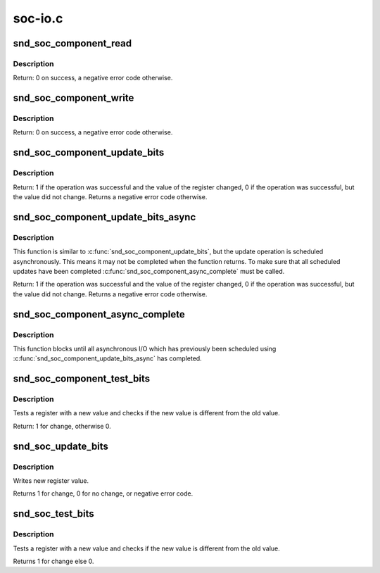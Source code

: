 .. -*- coding: utf-8; mode: rst -*-

========
soc-io.c
========

.. _`snd_soc_component_read`:

snd_soc_component_read
======================

.. c:function:: int snd_soc_component_read (struct snd_soc_component *component, unsigned int reg, unsigned int *val)

    Read register value

    :param struct snd_soc_component \*component:
        Component to read from

    :param unsigned int reg:
        Register to read

    :param unsigned int \*val:
        Pointer to where the read value is stored


.. _`snd_soc_component_read.description`:

Description
-----------

Return: 0 on success, a negative error code otherwise.


.. _`snd_soc_component_write`:

snd_soc_component_write
=======================

.. c:function:: int snd_soc_component_write (struct snd_soc_component *component, unsigned int reg, unsigned int val)

    Write register value

    :param struct snd_soc_component \*component:
        Component to write to

    :param unsigned int reg:
        Register to write

    :param unsigned int val:
        Value to write to the register


.. _`snd_soc_component_write.description`:

Description
-----------

Return: 0 on success, a negative error code otherwise.


.. _`snd_soc_component_update_bits`:

snd_soc_component_update_bits
=============================

.. c:function:: int snd_soc_component_update_bits (struct snd_soc_component *component, unsigned int reg, unsigned int mask, unsigned int val)

    Perform read/modify/write cycle

    :param struct snd_soc_component \*component:
        Component to update

    :param unsigned int reg:
        Register to update

    :param unsigned int mask:
        Mask that specifies which bits to update

    :param unsigned int val:
        New value for the bits specified by mask


.. _`snd_soc_component_update_bits.description`:

Description
-----------

Return: 1 if the operation was successful and the value of the register
changed, 0 if the operation was successful, but the value did not change.
Returns a negative error code otherwise.


.. _`snd_soc_component_update_bits_async`:

snd_soc_component_update_bits_async
===================================

.. c:function:: int snd_soc_component_update_bits_async (struct snd_soc_component *component, unsigned int reg, unsigned int mask, unsigned int val)

    Perform asynchronous read/modify/write cycle

    :param struct snd_soc_component \*component:
        Component to update

    :param unsigned int reg:
        Register to update

    :param unsigned int mask:
        Mask that specifies which bits to update

    :param unsigned int val:
        New value for the bits specified by mask


.. _`snd_soc_component_update_bits_async.description`:

Description
-----------

This function is similar to :c:func:`snd_soc_component_update_bits`, but the update
operation is scheduled asynchronously. This means it may not be completed
when the function returns. To make sure that all scheduled updates have been
completed :c:func:`snd_soc_component_async_complete` must be called.

Return: 1 if the operation was successful and the value of the register
changed, 0 if the operation was successful, but the value did not change.
Returns a negative error code otherwise.


.. _`snd_soc_component_async_complete`:

snd_soc_component_async_complete
================================

.. c:function:: void snd_soc_component_async_complete (struct snd_soc_component *component)

    Ensure asynchronous I/O has completed

    :param struct snd_soc_component \*component:
        Component for which to wait


.. _`snd_soc_component_async_complete.description`:

Description
-----------

This function blocks until all asynchronous I/O which has previously been
scheduled using :c:func:`snd_soc_component_update_bits_async` has completed.


.. _`snd_soc_component_test_bits`:

snd_soc_component_test_bits
===========================

.. c:function:: int snd_soc_component_test_bits (struct snd_soc_component *component, unsigned int reg, unsigned int mask, unsigned int value)

    Test register for change

    :param struct snd_soc_component \*component:
        component

    :param unsigned int reg:
        Register to test

    :param unsigned int mask:
        Mask that specifies which bits to test

    :param unsigned int value:
        Value to test against


.. _`snd_soc_component_test_bits.description`:

Description
-----------

Tests a register with a new value and checks if the new value is
different from the old value.

Return: 1 for change, otherwise 0.


.. _`snd_soc_update_bits`:

snd_soc_update_bits
===================

.. c:function:: int snd_soc_update_bits (struct snd_soc_codec *codec, unsigned int reg, unsigned int mask, unsigned int value)

    update codec register bits

    :param struct snd_soc_codec \*codec:
        audio codec

    :param unsigned int reg:
        codec register

    :param unsigned int mask:
        register mask

    :param unsigned int value:
        new value


.. _`snd_soc_update_bits.description`:

Description
-----------

Writes new register value.

Returns 1 for change, 0 for no change, or negative error code.


.. _`snd_soc_test_bits`:

snd_soc_test_bits
=================

.. c:function:: int snd_soc_test_bits (struct snd_soc_codec *codec, unsigned int reg, unsigned int mask, unsigned int value)

    test register for change

    :param struct snd_soc_codec \*codec:
        audio codec

    :param unsigned int reg:
        codec register

    :param unsigned int mask:
        register mask

    :param unsigned int value:
        new value


.. _`snd_soc_test_bits.description`:

Description
-----------

Tests a register with a new value and checks if the new value is
different from the old value.

Returns 1 for change else 0.

